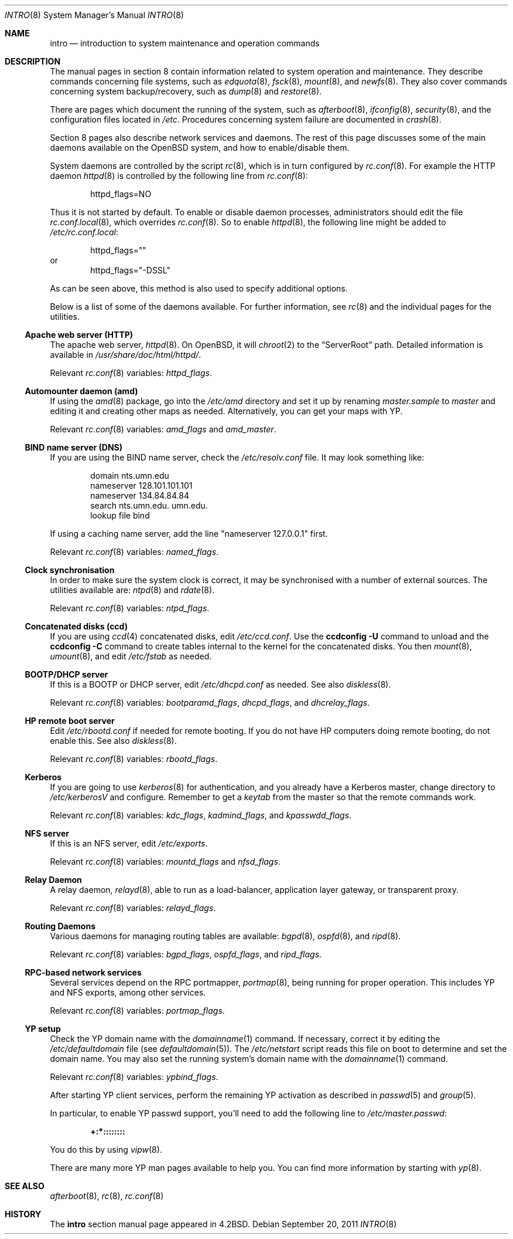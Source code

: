 .\"	$OpenBSD: intro.8,v 1.19 2011/09/20 15:48:29 ajacoutot Exp $
.\"	$NetBSD: intro.8,v 1.3 1994/11/30 19:36:24 jtc Exp $
.\"
.\" Copyright (c) 1983, 1991, 1993
.\"	The Regents of the University of California.  All rights reserved.
.\"
.\" Redistribution and use in source and binary forms, with or without
.\" modification, are permitted provided that the following conditions
.\" are met:
.\" 1. Redistributions of source code must retain the above copyright
.\"    notice, this list of conditions and the following disclaimer.
.\" 2. Redistributions in binary form must reproduce the above copyright
.\"    notice, this list of conditions and the following disclaimer in the
.\"    documentation and/or other materials provided with the distribution.
.\" 3. Neither the name of the University nor the names of its contributors
.\"    may be used to endorse or promote products derived from this software
.\"    without specific prior written permission.
.\"
.\" THIS SOFTWARE IS PROVIDED BY THE REGENTS AND CONTRIBUTORS ``AS IS'' AND
.\" ANY EXPRESS OR IMPLIED WARRANTIES, INCLUDING, BUT NOT LIMITED TO, THE
.\" IMPLIED WARRANTIES OF MERCHANTABILITY AND FITNESS FOR A PARTICULAR PURPOSE
.\" ARE DISCLAIMED.  IN NO EVENT SHALL THE REGENTS OR CONTRIBUTORS BE LIABLE
.\" FOR ANY DIRECT, INDIRECT, INCIDENTAL, SPECIAL, EXEMPLARY, OR CONSEQUENTIAL
.\" DAMAGES (INCLUDING, BUT NOT LIMITED TO, PROCUREMENT OF SUBSTITUTE GOODS
.\" OR SERVICES; LOSS OF USE, DATA, OR PROFITS; OR BUSINESS INTERRUPTION)
.\" HOWEVER CAUSED AND ON ANY THEORY OF LIABILITY, WHETHER IN CONTRACT, STRICT
.\" LIABILITY, OR TORT (INCLUDING NEGLIGENCE OR OTHERWISE) ARISING IN ANY WAY
.\" OUT OF THE USE OF THIS SOFTWARE, EVEN IF ADVISED OF THE POSSIBILITY OF
.\" SUCH DAMAGE.
.\"
.\"	@(#)intro.8	8.2 (Berkeley) 12/11/93
.\"
.Dd $Mdocdate: September 20 2011 $
.Dt INTRO 8
.Os
.Sh NAME
.Nm intro
.Nd introduction to system maintenance and operation commands
.Sh DESCRIPTION
The manual pages in section 8 contain information related to
system operation and maintenance.
They describe commands concerning file systems,
such as
.Xr edquota 8 ,
.Xr fsck 8 ,
.Xr mount 8 ,
and
.Xr newfs 8 .
They also cover commands concerning system backup/recovery, such as
.Xr dump 8
and
.Xr restore 8 .
.Pp
There are pages which document the running of the system, such as
.Xr afterboot 8 ,
.Xr ifconfig 8 ,
.Xr security 8 ,
and the configuration files located in
.Pa /etc .
Procedures concerning system failure are documented in
.Xr crash 8 .
.Pp
Section 8 pages also describe network services and daemons.
The rest of this page discusses some of the main daemons
available on the
.Ox
system,
and how to enable/disable them.
.Pp
System daemons are controlled by the script
.Xr rc 8 ,
which is in turn configured by
.Xr rc.conf 8 .
For example the HTTP daemon
.Xr httpd 8
is controlled by the following line from
.Xr rc.conf 8 :
.Bd -literal -offset indent
httpd_flags=NO
.Ed
.Pp
Thus it is not started by default.
To enable or disable daemon processes,
administrators should edit the file
.Xr rc.conf.local 8 ,
which overrides
.Xr rc.conf 8 .
So to enable
.Xr httpd 8 ,
the following line might be added to
.Pa /etc/rc.conf.local :
.Bd -literal -offset indent
httpd_flags=""
.Ed
or
.Bd -literal -offset indent -compact
httpd_flags="-DSSL"
.Ed
.Pp
As can be seen above,
this method is also used to specify additional options.
.Pp
Below is a list of some of the daemons available.
For further information, see
.Xr rc 8
and the individual pages for the utilities.
.Ss Apache web server (HTTP)
The apache web server,
.Xr httpd 8 .
On
.Ox ,
it will
.Xr chroot 2
to the
.Dq ServerRoot
path.
Detailed information is available in
.Pa /usr/share/doc/html/httpd/ .
.Pp
Relevant
.Xr rc.conf 8
variables:
.Va httpd_flags .
.Ss Automounter daemon (amd)
If using the
.Xr amd 8
package,
go into the
.Pa /etc/amd
directory and set it up by
renaming
.Pa master.sample
to
.Pa master
and editing it and creating other maps as needed.
Alternatively, you can get your maps with YP.
.Pp
Relevant
.Xr rc.conf 8
variables:
.Va amd_flags
and
.Va amd_master .
.Ss BIND name server (DNS)
If you are using the BIND name server, check the
.Pa /etc/resolv.conf
file.
It may look something like:
.Bd -literal -offset indent
domain nts.umn.edu
nameserver 128.101.101.101
nameserver 134.84.84.84
search nts.umn.edu. umn.edu.
lookup file bind
.Ed
.Pp
If using a caching name server, add the line "nameserver 127.0.0.1" first.
.Pp
Relevant
.Xr rc.conf 8
variables:
.Va named_flags .
.Ss Clock synchronisation
In order to make sure the system clock is correct,
it may be synchronised with a number of external sources.
The utilities available are:
.Xr ntpd 8
and
.Xr rdate 8 .
.Pp
Relevant
.Xr rc.conf 8
variables:
.Va ntpd_flags .
.Ss Concatenated disks (ccd)
If you are using
.Xr ccd 4
concatenated disks, edit
.Pa /etc/ccd.conf .
Use the
.Ic ccdconfig -U
command to unload and the
.Ic ccdconfig -C
command to create tables internal to the kernel for the concatenated disks.
You then
.Xr mount 8 ,
.Xr umount 8 ,
and edit
.Pa /etc/fstab
as needed.
.Ss BOOTP/DHCP server
If this is a
BOOTP or DHCP
server, edit
.Pa /etc/dhcpd.conf
as needed.
See also
.Xr diskless 8 .
.Pp
Relevant
.Xr rc.conf 8
variables:
.Va bootparamd_flags ,
.Va dhcpd_flags ,
and
.Va dhcrelay_flags .
.Ss HP remote boot server
Edit
.Pa /etc/rbootd.conf
if needed for remote booting.
If you do not have HP computers doing remote booting, do not enable this.
See also
.Xr diskless 8 .
.Pp
Relevant
.Xr rc.conf 8
variables:
.Va rbootd_flags .
.Ss Kerberos
If you are going to use
.Xr kerberos 8
for authentication, and you already have a
Kerberos
master, change directory to
.Pa /etc/kerberosV
and configure.
Remember to get a
.Pa keytab
from the master so that the remote commands work.
.Pp
Relevant
.Xr rc.conf 8
variables:
.Va kdc_flags ,
.Va kadmind_flags ,
and
.Va kpasswdd_flags .
.Ss NFS server
If this is an NFS server,
edit
.Pa /etc/exports .
.Pp
Relevant
.Xr rc.conf 8
variables:
.Va mountd_flags
and
.Va nfsd_flags .
.Ss Relay Daemon
A relay daemon,
.Xr relayd 8 ,
able to run as a
load-balancer, application layer gateway, or transparent proxy.
.Pp
Relevant
.Xr rc.conf 8
variables:
.Va relayd_flags .
.Ss Routing Daemons
Various daemons for managing routing tables are available:
.Xr bgpd 8 ,
.Xr ospfd 8 ,
and
.Xr ripd 8 .
.Pp
Relevant
.Xr rc.conf 8
variables:
.Va bgpd_flags ,
.Va ospfd_flags ,
and
.Va ripd_flags .
.Ss RPC-based network services
Several services depend on the RPC portmapper,
.Xr portmap 8 ,
being running for proper operation.
This includes YP and NFS exports, among other services.
.Pp
Relevant
.Xr rc.conf 8
variables:
.Va portmap_flags .
.Ss YP setup
Check the YP domain name with the
.Xr domainname 1
command.
If necessary, correct it by editing the
.Pa /etc/defaultdomain
file (see
.Xr defaultdomain 5 ) .
The
.Pa /etc/netstart
script reads this file on boot to determine and set the domain name.
You may also set the running system's domain name with the
.Xr domainname 1
command.
.Pp
Relevant
.Xr rc.conf 8
variables:
.Va ypbind_flags .
.Pp
After starting YP client services, perform the remaining YP activation
as described in
.Xr passwd 5
and
.Xr group 5 .
.Pp
In particular, to enable YP passwd support, you'll need to add the following
line to
.Pa /etc/master.passwd :
.Pp
.Dl +:*::::::::
.Pp
You do this by using
.Xr vipw 8 .
.Pp
There are many more YP man pages available to help you.
You can find more information by starting with
.Xr yp 8 .
.Sh SEE ALSO
.Xr afterboot 8 ,
.Xr rc 8 ,
.Xr rc.conf 8
.Sh HISTORY
The
.Nm intro
section manual page appeared in
.Bx 4.2 .
